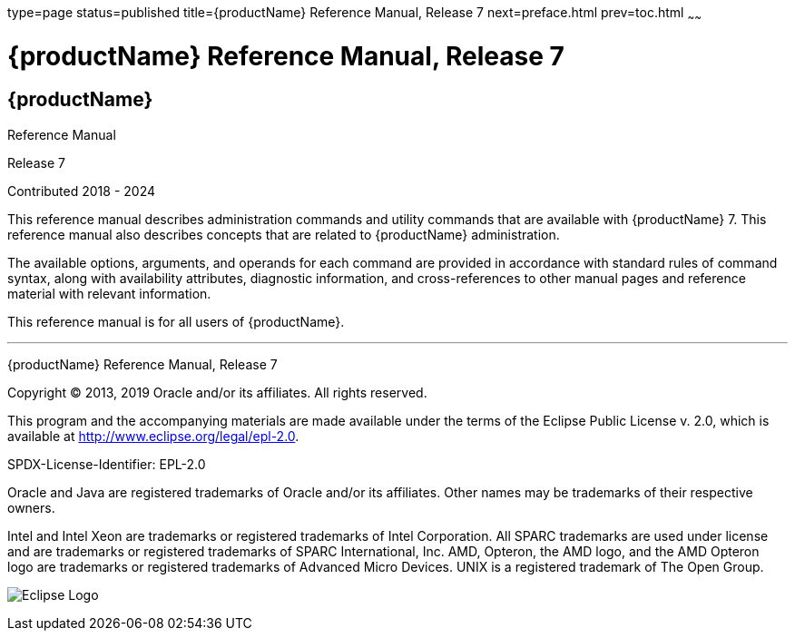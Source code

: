 type=page
status=published
title={productName} Reference Manual, Release 7
next=preface.html
prev=toc.html
~~~~~~

= {productName} Reference Manual, Release 7

[[eclipse-glassfish-server]]
== {productName}

Reference Manual

Release 7

Contributed 2018 - 2024

This reference manual describes administration commands and utility
commands that are available with {productName} 7.
This reference manual also describes concepts that are related to
{productName} administration.

The available options, arguments, and operands for each command are
provided in accordance with standard rules of command syntax, along with
availability attributes, diagnostic information, and cross-references to
other manual pages and reference material with relevant information.

This reference manual is for all users of {productName}.

[[sthref1]]

'''''

{productName} Reference Manual, Release 7

Copyright © 2013, 2019 Oracle and/or its affiliates. All rights reserved.

This program and the accompanying materials are made available under the
terms of the Eclipse Public License v. 2.0, which is available at
http://www.eclipse.org/legal/epl-2.0.

SPDX-License-Identifier: EPL-2.0

Oracle and Java are registered trademarks of Oracle and/or its
affiliates. Other names may be trademarks of their respective owners.

Intel and Intel Xeon are trademarks or registered trademarks of Intel
Corporation. All SPARC trademarks are used under license and are
trademarks or registered trademarks of SPARC International, Inc. AMD,
Opteron, the AMD logo, and the AMD Opteron logo are trademarks or
registered trademarks of Advanced Micro Devices. UNIX is a registered
trademark of The Open Group.

image:img/eclipse_foundation_logo_tiny.png["Eclipse Logo"]
